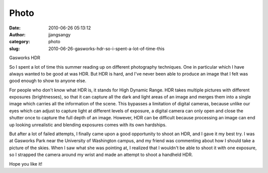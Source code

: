 Photo
#####
:date: 2010-06-26 05:13:12
:author: jjangsangy
:category: photo
:slug: 2010-06-26-gasworks-hdr-so-i-spent-a-lot-of-time-this

|image0|

Gasworks HDR



So I spent a lot of time this summer reading up on different photography
techniques. One in particular which I have always wanted to be good at
was HDR. But HDR is hard, and I've never been able to produce an image
that I felt was good enough to show to anyone else.



For people who don't know what HDR is, it stands for High Dynamic Range.
HDR takes multiple pictures with different exposures (brightnesses), so
that it can capture all the dark and light areas of an image and merges
them into a single image which carries all the information of the scene.
This bypasses a limitation of digital cameras, because unlike our eyes
which can adjust to capture light at different levels of exposure, a
digital camera can only open and close the shutter once to capture the
full depth of an image. However, HDR can be difficult because processing
an image can end up looking unrealistic and blending exposures comes
with its own hardships.



But after a lot of failed attempts, I finally came upon a good
opportunity to shoot an HDR, and I gave it my best try. I was at
Gasworks Park near the University of Washington campus, and my friend
was commenting about how I should take a picture of the skies. When I
saw what she was pointing at, I realized that I wouldn't be able to
shoot it with one exposure, so I strapped the camera around my wrist and
made an attempt to shoot a handheld HDR.



Hope you like it!



.. |image0| image:: http://www.tumblr.com/photo/1280/jjangsangy/738135860/1/tumblr_l4mfa09L8T1qbyrna
